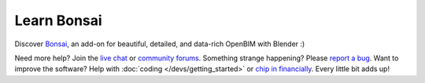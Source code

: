 Learn Bonsai
============

Discover `Bonsai <https://bonsaibim.org>`__, an add-on for beautiful, detailed,
and data-rich OpenBIM with Blender :)

.. image:: images/bonsai-rabbit.png
   :class: transparent

.. only:: builder_html and (not singlehtml)

   .. container:: toc-cards

      .. container:: card

         :doc:`/quickstart/introduction_to_bim` (2 minute read)
            Discover how Bonsai can model and describe our built environment
            using Building Information Modeling.

      .. container:: card

         :doc:`/quickstart/installation` (5 minute process)
            Install Blender and Bonsai on your computer. No administrator
            rights required!

      .. container:: card

         :doc:`/quickstart/explore_model` (15 minute tutorial)
            Open and view an IFC, and explore the most useful properties and
            relationships.

      .. container:: card

         :doc:`/quickstart/create_model` (20 minute tutorial)
            Begin modeling simple objects, walls, slabs, doors, and windows.

.. container:: global-index-toc

   .. toctree::
      :hidden:
      :caption: Quickstart
      :maxdepth: 1

      quickstart/introduction_to_bim
      quickstart/installation
      quickstart/explore_model
      quickstart/create_model
      quickstart/next_steps

   .. toctree::
      :hidden:
      :caption: Guides
      :maxdepth: 2

      guides/viewing/index
      guides/authoring/index
      guides/drawings/index
      guides/structural_analysis/index
      guides/services/index
      guides/costing_and_scheduling/index
      guides/facility_management/index
      guides/coordination/index
      guides/development/index
      guides/troubleshooting

   .. toctree::
      :hidden:
      :caption: Reference
      :maxdepth: 2

      reference/interface
      reference/topbar
      reference/workspace
      reference/properties

Need more help? Join the `live chat <https://osarch.org/chat/>`__ or `community
forums <https://community.osarch.org>`__. Something strange happening? Please
`report a bug <https://github.com/IfcOpenShell/IfcOpenShell/issues>`__. Want to
improve the software? Help with :doc:`coding </devs/getting_started>`  or `chip
in financially <https://opencollective.com/opensourcebim>`__. Every little bit
adds up!
